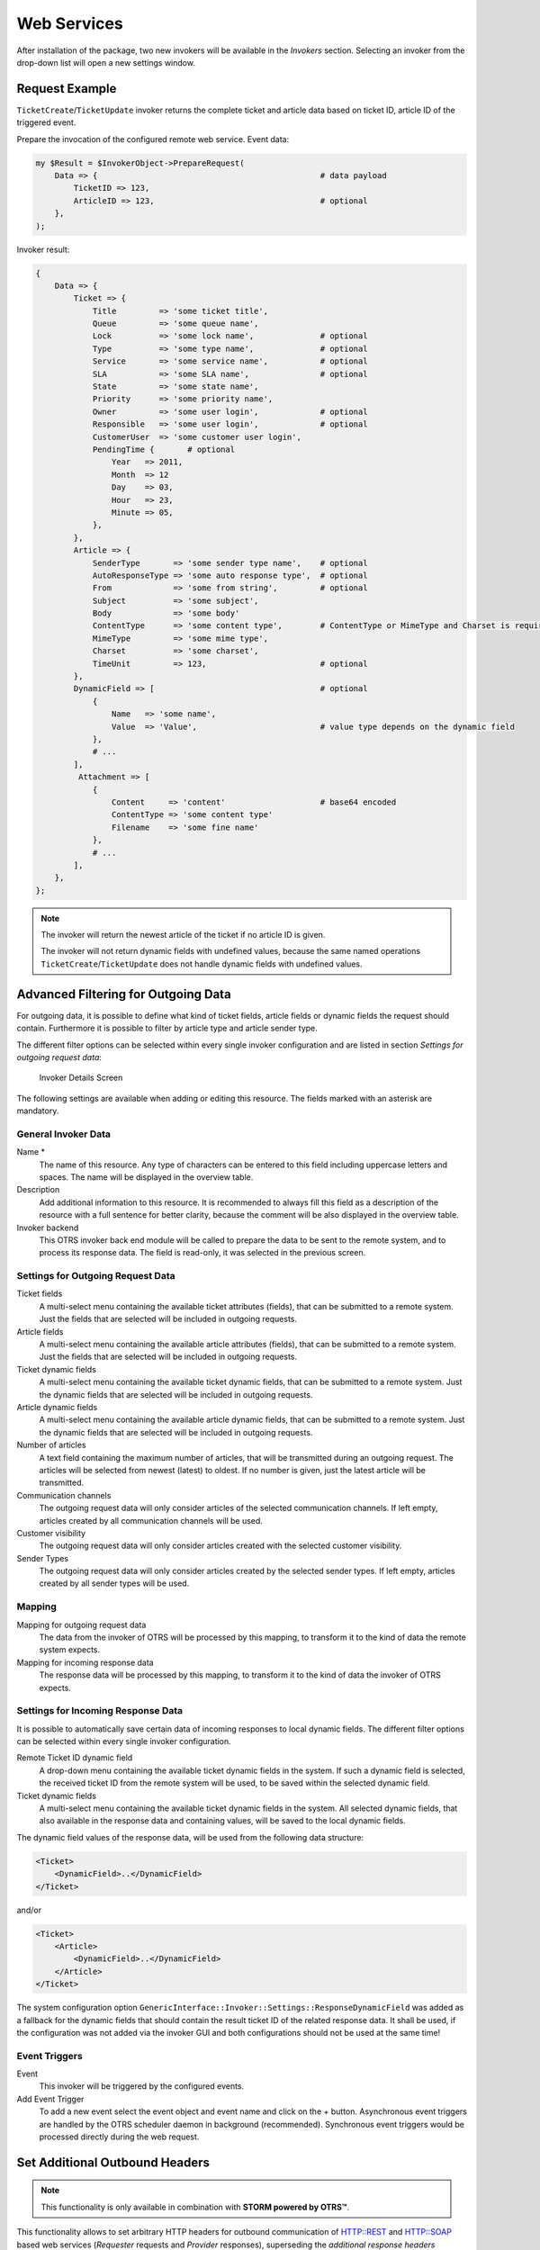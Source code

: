 Web Services
============


After installation of the package, two new invokers will be available in the *Invokers* section. Selecting an invoker from the drop-down list will open a new settings window.


Request Example
---------------

``TicketCreate``/``TicketUpdate`` invoker returns the complete ticket and article data based on ticket ID, article ID of the triggered event.

Prepare the invocation of the configured remote web service. Event data:

.. code-block:: perl

   my $Result = $InvokerObject->PrepareRequest(
       Data => {                                               # data payload
           TicketID => 123,
           ArticleID => 123,                                   # optional
       },
   );

Invoker result:

.. code-block:: perl

   {
       Data => {
           Ticket => {
               Title         => 'some ticket title',
               Queue         => 'some queue name',
               Lock          => 'some lock name',              # optional
               Type          => 'some type name',              # optional
               Service       => 'some service name',           # optional
               SLA           => 'some SLA name',               # optional
               State         => 'some state name',
               Priority      => 'some priority name',
               Owner         => 'some user login',             # optional
               Responsible   => 'some user login',             # optional
               CustomerUser  => 'some customer user login',
               PendingTime {       # optional
                   Year   => 2011,
                   Month  => 12
                   Day    => 03,
                   Hour   => 23,
                   Minute => 05,
               },
           },
           Article => {
               SenderType       => 'some sender type name',    # optional
               AutoResponseType => 'some auto response type',  # optional
               From             => 'some from string',         # optional
               Subject          => 'some subject',
               Body             => 'some body'
               ContentType      => 'some content type',        # ContentType or MimeType and Charset is required
               MimeType         => 'some mime type',
               Charset          => 'some charset',
               TimeUnit         => 123,                        # optional
           },
           DynamicField => [                                   # optional
               {
                   Name   => 'some name',
                   Value  => 'Value',                          # value type depends on the dynamic field
               },
               # ...
           ],
            Attachment => [
               {
                   Content     => 'content'                    # base64 encoded
                   ContentType => 'some content type'
                   Filename    => 'some fine name'
               },
               # ...
           ],
       },
   };

.. note::

   The invoker will return the newest article of the ticket if no article ID is given.

   The invoker will not return dynamic fields with undefined values, because the same named operations ``TicketCreate``/``TicketUpdate`` does not handle dynamic fields with undefined values.


Advanced Filtering for Outgoing Data
------------------------------------

For outgoing data, it is possible to define what kind of ticket fields, article fields or dynamic fields the request should contain. Furthermore it is possible to filter by article type and article sender type.

The different filter options can be selected within every single invoker configuration and are listed in section *Settings for outgoing request data*:

.. figure:: images/invoker-details.png
   :alt: Invoker Details Screen

   Invoker Details Screen

The following settings are available when adding or editing this resource. The fields marked with an asterisk are mandatory.


General Invoker Data
~~~~~~~~~~~~~~~~~~~~

Name \*
   The name of this resource. Any type of characters can be entered to this field including uppercase letters and spaces. The name will be displayed in the overview table.

Description
   Add additional information to this resource. It is recommended to always fill this field as a description of the resource with a full sentence for better clarity, because the comment will be also displayed in the overview table.

Invoker backend
   This OTRS invoker back end module will be called to prepare the data to be sent to the remote system, and to process its response data. The field is read-only, it was selected in the previous screen.


Settings for Outgoing Request Data
~~~~~~~~~~~~~~~~~~~~~~~~~~~~~~~~~~

Ticket fields
   A multi-select menu containing the available ticket attributes (fields), that can be submitted to a remote system. Just the fields that are selected will be included in outgoing requests.

Article fields
   A multi-select menu containing the available article attributes (fields), that can be submitted to a remote system. Just the fields that are selected will be included in outgoing requests.

Ticket dynamic fields
   A multi-select menu containing the available ticket dynamic fields, that can be submitted to a remote system. Just the dynamic fields that are selected will be included in outgoing requests.

Article dynamic fields
   A multi-select menu containing the available article dynamic fields, that can be submitted to a remote system. Just the dynamic fields that are selected will be included in outgoing requests.

Number of articles
   A text field containing the maximum number of articles, that will be transmitted during an outgoing request. The articles will be selected from newest (latest) to oldest. If no number is given, just the latest article will be transmitted.

Communication channels
   The outgoing request data will only consider articles of the selected communication channels. If left empty, articles created by all communication channels will be used.

Customer visibility
   The outgoing request data will only consider articles created with the selected customer visibility.

Sender Types
   The outgoing request data will only consider articles created by the selected sender types. If left empty, articles created by all sender types will be used.


Mapping
~~~~~~~

Mapping for outgoing request data
   The data from the invoker of OTRS will be processed by this mapping, to transform it to the kind of data the remote system expects.

Mapping for incoming response data
   The response data will be processed by this mapping, to transform it to the kind of data the invoker of OTRS expects.


Settings for Incoming Response Data
~~~~~~~~~~~~~~~~~~~~~~~~~~~~~~~~~~~

It is possible to automatically save certain data of incoming responses to local dynamic fields. The different filter options can be selected within every single invoker configuration.

Remote Ticket ID dynamic field
   A drop-down menu containing the available ticket dynamic fields in the system. If such a dynamic field is selected, the received ticket ID from the remote system will be used, to be saved within the selected dynamic field.

Ticket dynamic fields
   A multi-select menu containing the available ticket dynamic fields in the system. All selected dynamic fields, that also available in the response data and containing values, will be saved to the local dynamic fields.

The dynamic field values of the response data, will be used from the following data structure:

.. code-block:: xml

   <Ticket>
       <DynamicField>..</DynamicField>
   </Ticket>

and/or

.. code-block:: xml

   <Ticket>
       <Article>
           <DynamicField>..</DynamicField>
       </Article>
   </Ticket>

The system configuration option ``GenericInterface::Invoker::Settings::ResponseDynamicField`` was added as a fallback for the dynamic fields that should contain the result ticket ID of the related response data. It shall be used, if the configuration was not added via the invoker GUI and both configurations should not be used at the same time!


Event Triggers
~~~~~~~~~~~~~~

Event
   This invoker will be triggered by the configured events.

Add Event Trigger
   To add a new event select the event object and event name and click on the *+* button. Asynchronous event triggers are handled by the OTRS scheduler daemon in background (recommended). Synchronous event triggers would be processed directly during the web request.


Set Additional Outbound Headers
-------------------------------

.. note::

   This functionality is only available in combination with **STORM powered by OTRS™**.

This functionality allows to set arbitrary HTTP headers for outbound communication of HTTP::REST and HTTP::SOAP based web services (*Requester* requests and *Provider* responses), superseding the *additional response headers* functionality.

Within the *Transport* configuration it is now possible to define common headers (which are set for every outbound communication of the web service *Requester*/*Provider*) and *Invoker*/*Operation* specific headers (which are only set if the respective *Invoker*/*Operation* is used).

Headers are only allowed to be used once within a configuration type and those from specific configuration override common configuration headers.

Some headers are blocked for safety purposes. If needed, the list of blocked headers can be changed in system configuration using the settings ``GenericInterface::Invoker::OutboundHeaderBlacklist`` and ``GenericInterface::Operation::OutboundHeaderBlacklist`` respectively.

.. note::

   Headers defined using the previous *additional response header* functionality will continue to work and will be upgraded to the new functionality when the *Provider* transport configuration is changed the next time.
